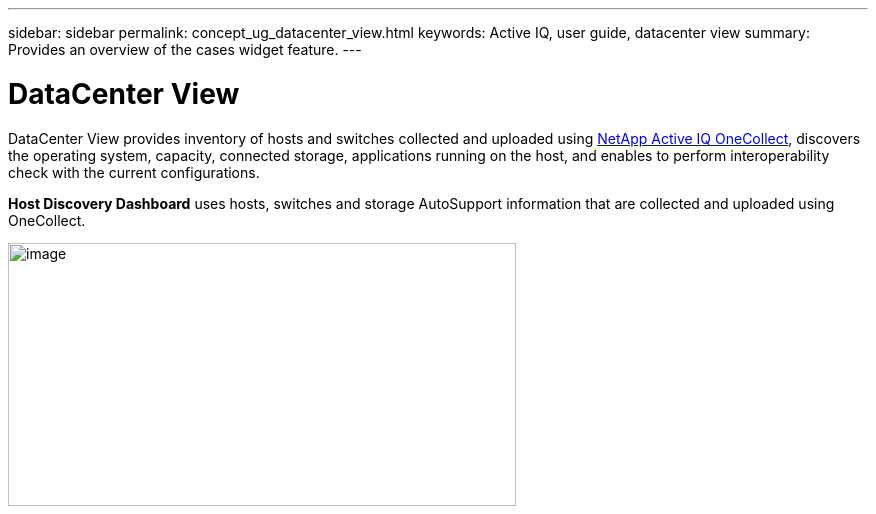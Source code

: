 ---
sidebar: sidebar
permalink: concept_ug_datacenter_view.html
keywords: Active IQ, user guide, datacenter view
summary: Provides an overview of the cases widget feature.
---

= DataCenter View
:hardbreaks:
:nofooter:
:icons: font
:linkattrs:
:imagesdir: ./media/UserGuide

DataCenter View provides inventory of hosts and switches collected and uploaded using https://mysupport.netapp.com/tools/info/ECMLP2671381I.html?productID=62128&pcfContentID=ECMLP2671381[NetApp Active IQ OneCollect], discovers the operating system, capacity, connected storage, applications running on the host, and enables to perform interoperability check with the current configurations.

*Host Discovery Dashboard* uses hosts, switches and storage AutoSupport information that are collected and uploaded using OneCollect.

image:image22.png[image,width=508,height=263]
